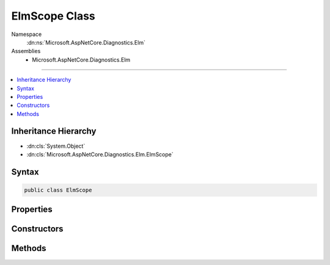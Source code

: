 

ElmScope Class
==============





Namespace
    :dn:ns:`Microsoft.AspNetCore.Diagnostics.Elm`
Assemblies
    * Microsoft.AspNetCore.Diagnostics.Elm

----

.. contents::
   :local:



Inheritance Hierarchy
---------------------


* :dn:cls:`System.Object`
* :dn:cls:`Microsoft.AspNetCore.Diagnostics.Elm.ElmScope`








Syntax
------

.. code-block:: csharp

    public class ElmScope








.. dn:class:: Microsoft.AspNetCore.Diagnostics.Elm.ElmScope
    :hidden:

.. dn:class:: Microsoft.AspNetCore.Diagnostics.Elm.ElmScope

Properties
----------

.. dn:class:: Microsoft.AspNetCore.Diagnostics.Elm.ElmScope
    :noindex:
    :hidden:

    
    .. dn:property:: Microsoft.AspNetCore.Diagnostics.Elm.ElmScope.Context
    
        
        :rtype: Microsoft.AspNetCore.Diagnostics.Elm.ActivityContext
    
        
        .. code-block:: csharp
    
            public ActivityContext Context
            {
                get;
                set;
            }
    
    .. dn:property:: Microsoft.AspNetCore.Diagnostics.Elm.ElmScope.Current
    
        
        :rtype: Microsoft.AspNetCore.Diagnostics.Elm.ElmScope
    
        
        .. code-block:: csharp
    
            public static ElmScope Current
            {
                get;
                set;
            }
    
    .. dn:property:: Microsoft.AspNetCore.Diagnostics.Elm.ElmScope.Node
    
        
        :rtype: Microsoft.AspNetCore.Diagnostics.Elm.ScopeNode
    
        
        .. code-block:: csharp
    
            public ScopeNode Node
            {
                get;
                set;
            }
    
    .. dn:property:: Microsoft.AspNetCore.Diagnostics.Elm.ElmScope.Parent
    
        
        :rtype: Microsoft.AspNetCore.Diagnostics.Elm.ElmScope
    
        
        .. code-block:: csharp
    
            public ElmScope Parent
            {
                get;
                set;
            }
    

Constructors
------------

.. dn:class:: Microsoft.AspNetCore.Diagnostics.Elm.ElmScope
    :noindex:
    :hidden:

    
    .. dn:constructor:: Microsoft.AspNetCore.Diagnostics.Elm.ElmScope.ElmScope(System.String, System.Object)
    
        
    
        
        :type name: System.String
    
        
        :type state: System.Object
    
        
        .. code-block:: csharp
    
            public ElmScope(string name, object state)
    

Methods
-------

.. dn:class:: Microsoft.AspNetCore.Diagnostics.Elm.ElmScope
    :noindex:
    :hidden:

    
    .. dn:method:: Microsoft.AspNetCore.Diagnostics.Elm.ElmScope.Push(Microsoft.AspNetCore.Diagnostics.Elm.ElmScope, Microsoft.AspNetCore.Diagnostics.Elm.ElmStore)
    
        
    
        
        :type scope: Microsoft.AspNetCore.Diagnostics.Elm.ElmScope
    
        
        :type store: Microsoft.AspNetCore.Diagnostics.Elm.ElmStore
        :rtype: System.IDisposable
    
        
        .. code-block:: csharp
    
            public static IDisposable Push(ElmScope scope, ElmStore store)
    

